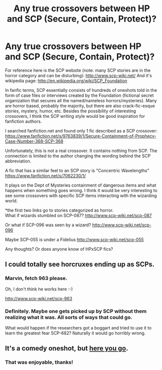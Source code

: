 #+TITLE: Any true crossovers between HP and SCP (Secure, Contain, Protect)?

* Any true crossovers between HP and SCP (Secure, Contain, Protect)?
:PROPERTIES:
:Score: 5
:DateUnix: 1430856722.0
:DateShort: 2015-May-06
:FlairText: Request
:END:
For reference here is the SCP website (note: many SCP stories are in the horror category and can be disturbing): [[http://www.scp-wiki.net/]] And it's wikipedia page: [[http://en.wikipedia.org/wiki/SCP_Foundation]]

In fanfic terms, SCP essentially consists of hundreds of oneshots told in the form of case files or interviews created by the Foundation (fictional secret organization that secures all the named/nameless horrors/mysteries). Many are horror based, probably the majority, but there are also crack-fic-esque stories, mystery, humor, etc. Besides the possibility of interesting crossovers, I think the SCP writing style would be good inspiration for fanfiction authors.

I searched fanfiction.net and found only 1 fic described as a SCP crossover: [[https://www.fanfiction.net/s/9763839/1/Secure-Containment-of-Prophecy-Case-Number-368-SCP-368]]

Unfortunately, this is not a real crossover. It contains nothing from SCP. The connection is limited to the author changing the wording behind the SCP abbreviation.

A fic that has a similar feel to an SCP story is "Concentric Wavelengths" [[https://www.fanfiction.net/s/7062230/1/]]

It plays on the Dept of Mysteries containment of dangerous items and what happens when something goes wrong. I think it would be very interesting to see some crossovers with specific SCP items interacting with the wizarding world.

*the first two links go to stories categorized as horror.\\
What if wizards stumbled on SCP-087? [[http://www.scp-wiki.net/scp-087]]

Or what if SCP-096 was seen by a wizard? [[http://www.scp-wiki.net/scp-096]]

Maybe SCP-055 is under a Fidelius [[http://www.scp-wiki.net/scp-055]]

Any thoughts? Or does anyone know of HPxSCP fics?


** I could totally see horcruxes ending up as SCPs.
:PROPERTIES:
:Author: denarii
:Score: 3
:DateUnix: 1430858088.0
:DateShort: 2015-May-06
:END:

*** Marvin, fetch 963 please.

Oh, I don't think he works here :-)

[[http://www.scp-wiki.net/scp-963]]
:PROPERTIES:
:Author: Coplate
:Score: 4
:DateUnix: 1430882803.0
:DateShort: 2015-May-06
:END:


*** Definitely. Maybe one gets picked up by SCP without them realizing what it was. All sorts of ways that could go.

What would happen if the researchers got a boggart and tried to use it to learn the greatest fear SCP-682? Naturally it would go horribly wrong.
:PROPERTIES:
:Score: 2
:DateUnix: 1430859301.0
:DateShort: 2015-May-06
:END:


** It's a comedy oneshot, but [[http://www.reddit.com/r/explainlikeIAmA/comments/1jyuaq/describe_an_scp_like_youre_a_hogwarts_professor/cbjqgxu][here you go]].
:PROPERTIES:
:Author: Subrosian_Smithy
:Score: 1
:DateUnix: 1430940171.0
:DateShort: 2015-May-06
:END:

*** That was enjoyable, thanks!
:PROPERTIES:
:Score: 2
:DateUnix: 1430941925.0
:DateShort: 2015-May-07
:END:
